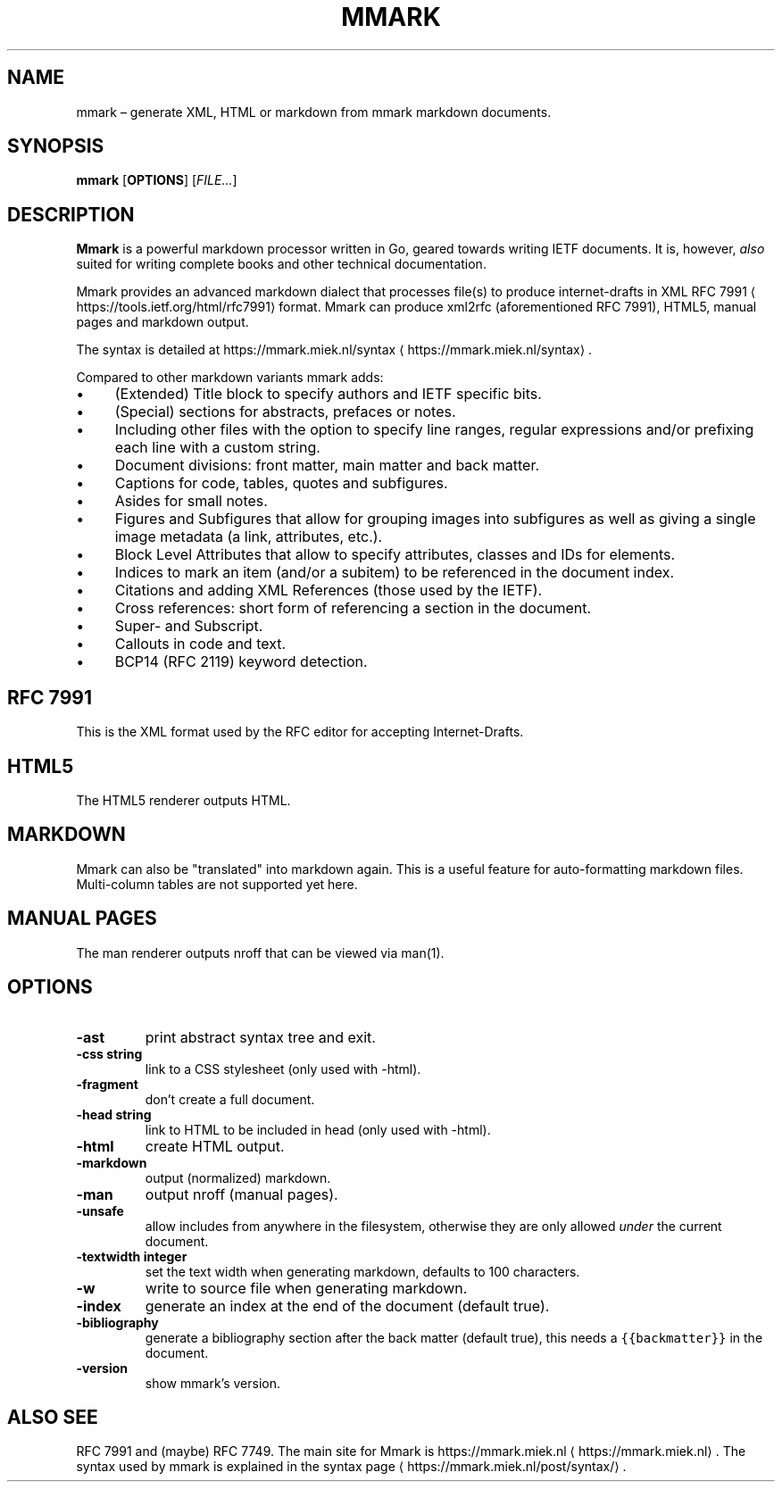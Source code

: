 .\" Generated by Mmark Markdown Processer - mmark.miek.nl
.TH "MMARK" 1 "April 2019" "User Commands" "Mmark Markdown"

.SH "NAME"
.PP
mmark – generate XML, HTML or markdown from mmark markdown documents.

.SH "SYNOPSIS"
.PP
\fBmmark\fP [\fBOPTIONS\fP] [\fIFILE...\fP]

.SH "DESCRIPTION"
.PP
\fBMmark\fP is a powerful markdown processor written in Go, geared towards writing IETF documents. It
is, however, \fIalso\fP suited for writing complete books and other technical documentation.

.PP
Mmark provides an advanced markdown dialect that processes file(s) to produce internet-drafts in XML
RFC 7991
\[la]https://tools.ietf.org/html/rfc7991\[ra] format. Mmark can produce xml2rfc (aforementioned
RFC 7991), HTML5, manual pages and markdown output.

.PP
The syntax is detailed at https://mmark.miek.nl/syntax
\[la]https://mmark.miek.nl/syntax\[ra].

.PP
Compared to other markdown variants mmark adds:

.IP \(bu 4
(Extended) Title block to specify authors and IETF specific bits.
.IP \(bu 4
(Special) sections for abstracts, prefaces or notes.
.IP \(bu 4
Including other files with the option to specify line ranges, regular expressions and/or
prefixing each line with a custom string.
.IP \(bu 4
Document divisions: front matter, main matter and back matter.
.IP \(bu 4
Captions for code, tables, quotes and subfigures.
.IP \(bu 4
Asides for small notes.
.IP \(bu 4
Figures and Subfigures that allow for grouping images into subfigures as well as giving a single
image metadata (a link, attributes, etc.).
.IP \(bu 4
Block Level Attributes that allow to specify attributes, classes and IDs for elements.
.IP \(bu 4
Indices to mark an item (and/or a subitem) to be referenced in the document index.
.IP \(bu 4
Citations and adding XML References (those used by the IETF).
.IP \(bu 4
Cross references: short form of referencing a section in the document.
.IP \(bu 4
Super- and Subscript.
.IP \(bu 4
Callouts in code and text.
.IP \(bu 4
BCP14 (RFC 2119) keyword detection.


.SH "RFC 7991"
.PP
This is the XML format used by the RFC editor for accepting Internet-Drafts.

.SH "HTML5"
.PP
The HTML5 renderer outputs HTML.

.SH "MARKDOWN"
.PP
Mmark can also be "translated" into markdown again. This is a useful feature for auto-formatting
markdown files. Multi-column tables are not supported yet here.

.SH "MANUAL PAGES"
.PP
The man renderer outputs nroff that can be viewed via man(1).

.SH "OPTIONS"
.TP
\fB-ast\fP
print abstract syntax tree and exit.
.TP
\fB-css string\fP
link to a CSS stylesheet (only used with -html).
.TP
\fB-fragment\fP
don't create a full document.
.TP
\fB-head string\fP
link to HTML to be included in head (only used with -html).
.TP
\fB-html\fP
create HTML output.
.TP
\fB-markdown\fP
output (normalized) markdown.
.TP
\fB-man\fP
output nroff (manual pages).
.TP
\fB-unsafe\fP
allow includes from anywhere in the filesystem, otherwise they are only allowed \fIunder\fP the
current document.
.TP
\fB-textwidth integer\fP
set the text width when generating markdown, defaults to 100 characters.
.TP
\fB-w\fP
write to source file when generating markdown.
.TP
\fB-index\fP
generate an index at the end of the document (default true).
.TP
\fB-bibliography\fP
generate a bibliography section after the back matter (default true), this needs a
\fB\fC{{backmatter}}\fR in the document.
.TP
\fB-version\fP
show mmark's version.


.SH "ALSO SEE"
.PP
RFC 7991 and (maybe) RFC 7749. The main site for Mmark is
https://mmark.miek.nl
\[la]https://mmark.miek.nl\[ra]. The syntax used by mmark is explained in the syntax
page
\[la]https://mmark.miek.nl/post/syntax/\[ra].

